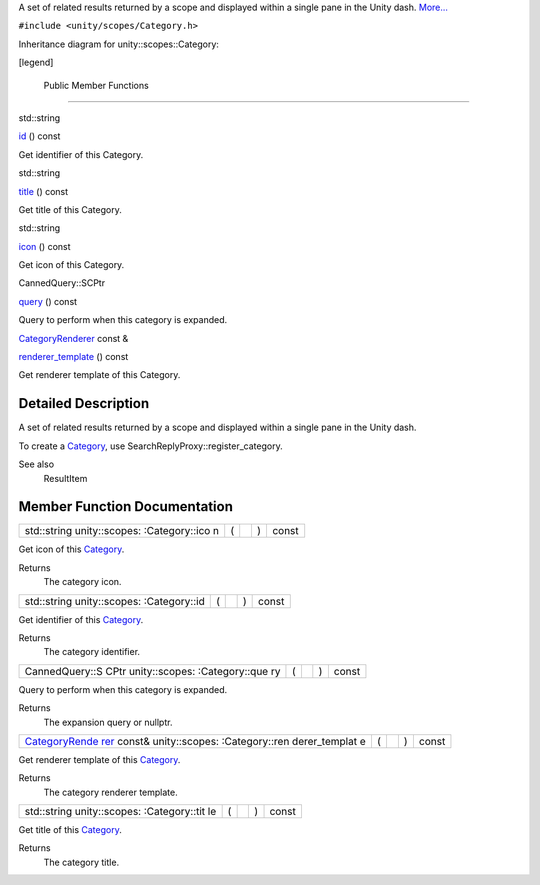 A set of related results returned by a scope and displayed within a
single pane in the Unity dash.
`More... </sdk/scopes/cpp/unity.scopes.Category#details>`__

``#include <unity/scopes/Category.h>``

Inheritance diagram for unity::scopes::Category:

|Inheritance graph|

[legend]

        Public Member Functions
-------------------------------

std::string 

`id </sdk/scopes/cpp/unity.scopes.Category#aa14a4f95af60187f890ef475d0d8cabe>`__
() const

 

| Get identifier of this Category.

 

std::string 

`title </sdk/scopes/cpp/unity.scopes.Category#a6f11a12253de78d61761b49b45951221>`__
() const

 

| Get title of this Category.

 

std::string 

`icon </sdk/scopes/cpp/unity.scopes.Category#acb98bc96e054fcdf787684cc7d0422ca>`__
() const

 

| Get icon of this Category.

 

CannedQuery::SCPtr 

`query </sdk/scopes/cpp/unity.scopes.Category#a88034923f3493c2cfb5500e7aeae35cc>`__
() const

 

| Query to perform when this category is expanded.

 

`CategoryRenderer </sdk/scopes/cpp/unity.scopes.CategoryRenderer/>`__
const & 

`renderer\_template </sdk/scopes/cpp/unity.scopes.Category#a2668bac76f600a009934faa8b7eeea6d>`__
() const

 

| Get renderer template of this Category.

 

Detailed Description
--------------------

A set of related results returned by a scope and displayed within a
single pane in the Unity dash.

To create a `Category </sdk/scopes/cpp/unity.scopes.Category/>`__, use
SearchReplyProxy::register\_category.

See also
    ResultItem

Member Function Documentation
-----------------------------

+----------------+----------------+----------------+----------------+----------------+
| std::string    | (              |                | )              | const          |
| unity::scopes: |                |                |                |                |
| :Category::ico |                |                |                |                |
| n              |                |                |                |                |
+----------------+----------------+----------------+----------------+----------------+

Get icon of this `Category </sdk/scopes/cpp/unity.scopes.Category/>`__.

Returns
    The category icon.

+----------------+----------------+----------------+----------------+----------------+
| std::string    | (              |                | )              | const          |
| unity::scopes: |                |                |                |                |
| :Category::id  |                |                |                |                |
+----------------+----------------+----------------+----------------+----------------+

Get identifier of this
`Category </sdk/scopes/cpp/unity.scopes.Category/>`__.

Returns
    The category identifier.

+----------------+----------------+----------------+----------------+----------------+
| CannedQuery::S | (              |                | )              | const          |
| CPtr           |                |                |                |                |
| unity::scopes: |                |                |                |                |
| :Category::que |                |                |                |                |
| ry             |                |                |                |                |
+----------------+----------------+----------------+----------------+----------------+

Query to perform when this category is expanded.

Returns
    The expansion query or nullptr.

+----------------+----------------+----------------+----------------+----------------+
| `CategoryRende | (              |                | )              | const          |
| rer </sdk/scop |                |                |                |                |
| es/cpp/unity.s |                |                |                |                |
| copes.Category |                |                |                |                |
| Renderer/>`__  |                |                |                |                |
| const&         |                |                |                |                |
| unity::scopes: |                |                |                |                |
| :Category::ren |                |                |                |                |
| derer\_templat |                |                |                |                |
| e              |                |                |                |                |
+----------------+----------------+----------------+----------------+----------------+

Get renderer template of this
`Category </sdk/scopes/cpp/unity.scopes.Category/>`__.

Returns
    The category renderer template.

+----------------+----------------+----------------+----------------+----------------+
| std::string    | (              |                | )              | const          |
| unity::scopes: |                |                |                |                |
| :Category::tit |                |                |                |                |
| le             |                |                |                |                |
+----------------+----------------+----------------+----------------+----------------+

Get title of this `Category </sdk/scopes/cpp/unity.scopes.Category/>`__.

Returns
    The category title.

.. |Inheritance graph| image:: /media/sdk/scopes/cpp/unity.scopes.Category/classunity_1_1scopes_1_1_category__inherit__graph.png

